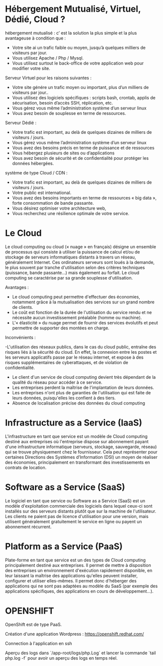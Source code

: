 * Hébergement Mutualisé, Virtuel, Dédié, Cloud ?

hébergement mutualisé : c’ est la solution la plus simple et la plus avantageuse à condition que :

- Votre site ai un trafic faible ou moyen, jusqu’à quelques milliers de visiteurs par jour.
- Vous utilisez Apache / Php / Mysql.
- Vous utilisez surtout le back-office de votre application web pour modifier votre site.

Serveur Virtuel pour les raisons suivantes :

- Votre site génére un trafic moyen ou important, plus d’un milliers de visiteurs par jour..
- Vous utilisez des logiciels spécifiques : scripts bash, crontab, applis de sécurisation, besoin d’accès SSH, réplication, etc.
- Vous gérez vous même l’administration système d’un serveur linux
- Vous avez besoin de souplesse en terme de ressources.

Serveur Dédié :

- Votre trafic est important, au delà de quelques dizaines de milliers de visiteurs / jours.
- Vous gérez vous même l’administration système d’un serveur linux
- Vous avez des besoins précis en terme de puissance et de ressources
- Vous hébergez plusieurs de sites ou d’applications
- Vous avez besoin de sécurité et de confidentialité pour protéger les données hébergées.

système de type Cloud / CDN :

- Votre trafic est important, au delà de quelques dizaines de milliers de visiteurs / jours.
- Votre public est international.
- Vous avez des besoins importants en terme de ressources « big data », forte consommation de bande passante.
- Vous désirez optimiser votre architecture web,
- Vous recherchez une résilience optimale de votre service.

* Le Cloud

Le cloud computing ou cloud (« nuage » en français) désigne un ensemble de processus qui consiste à utiliser la puissance de calcul et/ou de stockage de serveurs informatiques distants à travers un réseau, généralement Internet. Ces ordinateurs serveurs sont loués à la demande, le plus souvent par tranche d'utilisation selon des critères techniques (puissance, bande passante…) mais également au forfait. Le cloud computing se caractérise par sa grande souplesse d'utilisation.

Avantages :

- Le cloud computing peut permettre d'effectuer des économies, notamment grâce à la mutualisation des services sur un grand nombre de clients.
- Le coût est fonction de la durée de l'utilisation du service rendu et ne nécessite aucun investissement préalable (homme ou machine).
- L'« élasticité » du nuage permet de fournir des services évolutifs et peut permettre de supporter des montées en charge.

Inconvénients :

-L'utilisation des réseaux publics, dans le cas du cloud public, entraîne des risques liés à la sécurité du cloud. En effet, la connexion entre les postes et les serveurs applicatifs passe par le réseau internet, et expose à des risques supplémentaires de cyberattaques, et de violation de confidentialité.
- Le client d'un service de cloud computing devient très dépendant de la qualité du réseau pour accéder à ce service.
- Les entreprises perdent la maîtrise de l'implantation de leurs données.
- Les entreprises n'ont plus de garanties de l'utilisation qui est faite de leurs données, puisqu'elles les confient à des tiers.
- Absence de localisation précise des données du cloud computing

* Infrastructure as a Service (IaaS)

L'infrastructure en tant que service est un modèle de Cloud computing destiné aux entreprises où l'entreprise dispose sur abonnement payant d'une infrastructure informatique (serveurs, stockage, sauvegarde, réseau) qui se trouve physiquement chez le fournisseur. Cela peut représenter pour certaines Directions des Systèmes d’Information (DSI) un moyen de réaliser des économies, principalement en transformant des investissements en contrats de location.

* Software as a Service (SaaS)

Le logiciel en tant que service ou Software as a Service (SaaS) est un modèle d'exploitation commerciale des logiciels dans lequel ceux-ci sont installés sur des serveurs distants plutôt que sur la machine de l'utilisateur. Les clients ne paient pas de licence d'utilisation pour une version, mais utilisent généralement gratuitement le service en ligne ou payent un abonnement récurrent.

* Platform as a Service (PaaS)

Plate-forme en tant que service est un des types de Cloud computing principalement destiné aux entreprises. Il permet de mettre à disposition des entreprises un environnement d'exécution rapidement disponible, en leur laissant la maîtrise des applications qu'elles peuvent installer, configurer et utiliser elles-mêmes. Il permet donc d'héberger des applications qui ne sont pas adaptées au modèle du SaaS (par exemple des applications spécifiques, des applications en cours de développement…).

* OPENSHIFT

OpenShift est de type PaaS.

Création d'une application Wordpress : https://openshift.redhat.com/

Connection à l'application en ssh

Aperçu des logs dans `/app-root/logs/php.Log` et lancer la commande `tail php.log -f` pour avoir un aperçu des logs en temps réel.